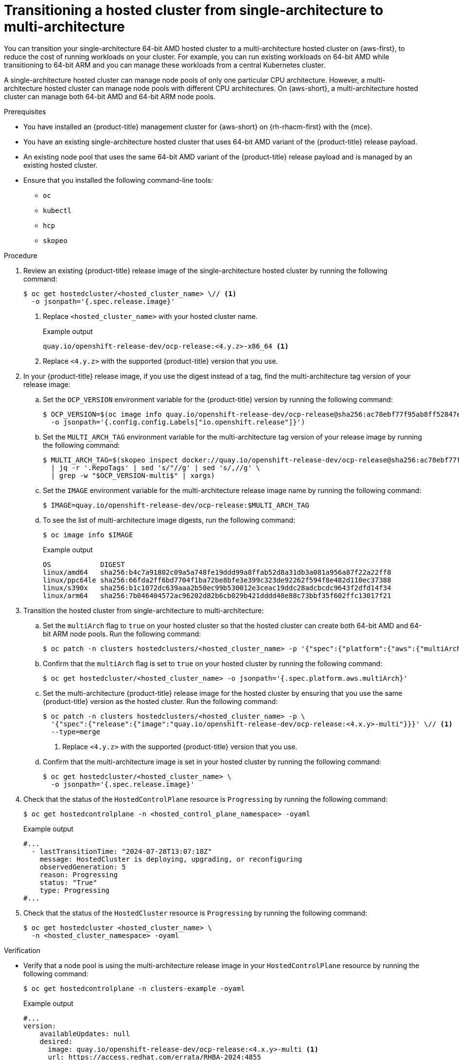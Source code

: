 // Module included in the following assemblies:
//
// * hosted_control_planes/hcp-manage/hcp-manage-aws.adoc

:_mod-docs-content-type: PROCEDURE
[id="hcp-migrate-aws-single-to-multiarch_{context}"]
= Transitioning a hosted cluster from single-architecture to multi-architecture

You can transition your single-architecture 64-bit AMD hosted cluster to a multi-architecture hosted cluster on {aws-first}, to reduce the cost of running workloads on your cluster. For example, you can run existing workloads on 64-bit AMD while transitioning to 64-bit ARM and you can manage these workloads from a central Kubernetes cluster.

A single-architecture hosted cluster can manage node pools of only one particular CPU architecture. However, a multi-architecture hosted cluster can manage node pools with different CPU architectures. On {aws-short}, a multi-architecture hosted cluster can manage both 64-bit AMD and 64-bit ARM node pools.

.Prerequisites

* You have installed an {product-title} management cluster for {aws-short} on {rh-rhacm-first} with the {mce}.
* You have an existing single-architecture hosted cluster that uses 64-bit AMD variant of the {product-title} release payload.
* An existing node pool that uses the same 64-bit AMD variant of the {product-title} release payload and is managed by an existing hosted cluster.
* Ensure that you installed the following command-line tools:

** `oc`
** `kubectl`
** `hcp`
** `skopeo`

.Procedure

. Review an existing {product-title} release image of the single-architecture hosted cluster by running the following command:
+
[source,terminal]
----
$ oc get hostedcluster/<hosted_cluster_name> \// <1>
  -o jsonpath='{.spec.release.image}'
----
+
<1> Replace `<hosted_cluster_name>` with your hosted cluster name.
+
.Example output
[source,terminal]
----
quay.io/openshift-release-dev/ocp-release:<4.y.z>-x86_64 <1>
----
<1> Replace `<4.y.z>` with the supported {product-title} version that you use.

. In your {product-title} release image, if you use the digest instead of a tag, find the multi-architecture tag version of your release image:

.. Set the `OCP_VERSION` environment variable for the {product-title} version by running the following command:
+
[source,terminal]
----
$ OCP_VERSION=$(oc image info quay.io/openshift-release-dev/ocp-release@sha256:ac78ebf77f95ab8ff52847ecd22592b545415e1ff6c7ff7f66bf81f158ae4f5e \
  -o jsonpath='{.config.config.Labels["io.openshift.release"]}')
----

.. Set the `MULTI_ARCH_TAG` environment variable for the multi-architecture tag version of your release image by running the following command:
+
[source,terminal]
----
$ MULTI_ARCH_TAG=$(skopeo inspect docker://quay.io/openshift-release-dev/ocp-release@sha256:ac78ebf77f95ab8ff52847ecd22592b545415e1ff6c7ff7f66bf81f158ae4f5e \
  | jq -r '.RepoTags' | sed 's/"//g' | sed 's/,//g' \
  | grep -w "$OCP_VERSION-multi$" | xargs)
----

.. Set the `IMAGE` environment variable for the multi-architecture release image name by running the following command:
+
[source,terminal]
----
$ IMAGE=quay.io/openshift-release-dev/ocp-release:$MULTI_ARCH_TAG
----

.. To see the list of multi-architecture image digests, run the following command:
+
[source,terminal]
----
$ oc image info $IMAGE
----
+
.Example output
[source,terminal]
----
OS            DIGEST
linux/amd64   sha256:b4c7a91802c09a5a748fe19ddd99a8ffab52d8a31db3a081a956a87f22a22ff8
linux/ppc64le sha256:66fda2ff6bd7704f1ba72be8bfe3e399c323de92262f594f8e482d110ec37388
linux/s390x   sha256:b1c1072dc639aaa2b50ec99b530012e3ceac19ddc28adcbcdc9643f2dfd14f34
linux/arm64   sha256:7b046404572ac96202d82b6cb029b421dddd40e88c73bbf35f602ffc13017f21
----

. Transition the hosted cluster from single-architecture to multi-architecture:

.. Set the `multiArch` flag to `true` on your hosted cluster so that the hosted cluster can create both 64-bit AMD and 64-bit ARM node pools. Run the following command:
+
[source,terminal]
----
$ oc patch -n clusters hostedclusters/<hosted_cluster_name> -p '{"spec":{"platform":{"aws":{"multiArch":true}}}}' --type=merge
----

.. Confirm that the `multiArch` flag is set to `true` on your hosted cluster by running the following command:
+
[source,terminal]
----
$ oc get hostedcluster/<hosted_cluster_name> -o jsonpath='{.spec.platform.aws.multiArch}'
----

.. Set the multi-architecture {product-title} release image for the hosted cluster by ensuring that you use the same {product-title} version as the hosted cluster. Run the following command:
+
[source,terminal]
----
$ oc patch -n clusters hostedclusters/<hosted_cluster_name> -p \
  '{"spec":{"release":{"image":"quay.io/openshift-release-dev/ocp-release:<4.x.y>-multi"}}}' \// <1>
  --type=merge
----
<1> Replace `<4.y.z>` with the supported {product-title} version that you use.

.. Confirm that the multi-architecture image is set in your hosted cluster by running the following command:
+
[source,terminal]
----
$ oc get hostedcluster/<hosted_cluster_name> \
  -o jsonpath='{.spec.release.image}'
----

. Check that the status of the `HostedControlPlane` resource is `Progressing` by running the following command:
+
[source,terminal]
----
$ oc get hostedcontrolplane -n <hosted_control_plane_namespace> -oyaml
----
+
.Example output
[source,yaml]
----
#...
  - lastTransitionTime: "2024-07-28T13:07:18Z"
    message: HostedCluster is deploying, upgrading, or reconfiguring
    observedGeneration: 5
    reason: Progressing
    status: "True"
    type: Progressing
#...
----

. Check that the status of the `HostedCluster` resource is `Progressing` by running the following command:
+
[source,terminal]
----
$ oc get hostedcluster <hosted_cluster_name> \
  -n <hosted_cluster_namespace> -oyaml
----

.Verification

* Verify that a node pool is using the multi-architecture release image in your `HostedControlPlane` resource by running the following command:
+
[source,terminal]
----
$ oc get hostedcontrolplane -n clusters-example -oyaml
----
+
.Example output
[source,yaml]
----
#...
version:
    availableUpdates: null
    desired:
      image: quay.io/openshift-release-dev/ocp-release:<4.x.y>-multi <1>
      url: https://access.redhat.com/errata/RHBA-2024:4855
      version: 4.16.5
    history:
    - completionTime: "2024-07-28T13:10:58Z"
      image: quay.io/openshift-release-dev/ocp-release:<4.x.y>-multi
      startedTime: "2024-07-28T13:10:27Z"
      state: Completed
      verified: false
      version: <4.x.y>
----
<1> Replace `<4.y.z>` with the supported {product-title} version that you use.

+
[NOTE]
====
The multi-architecture {product-title} release image is updated in your `HostedCluster`, `HostedControlPlane` resources, and hosted control plane pods. However, your existing node pools do not transition with the multi-architecture image automatically, because the release image transition is decoupled between the hosted cluster and node pools. You must create new node pools on your new multi-architecture hosted cluster.
====

.Next steps

* Creating node pools on the multi-architecture hosted cluster
